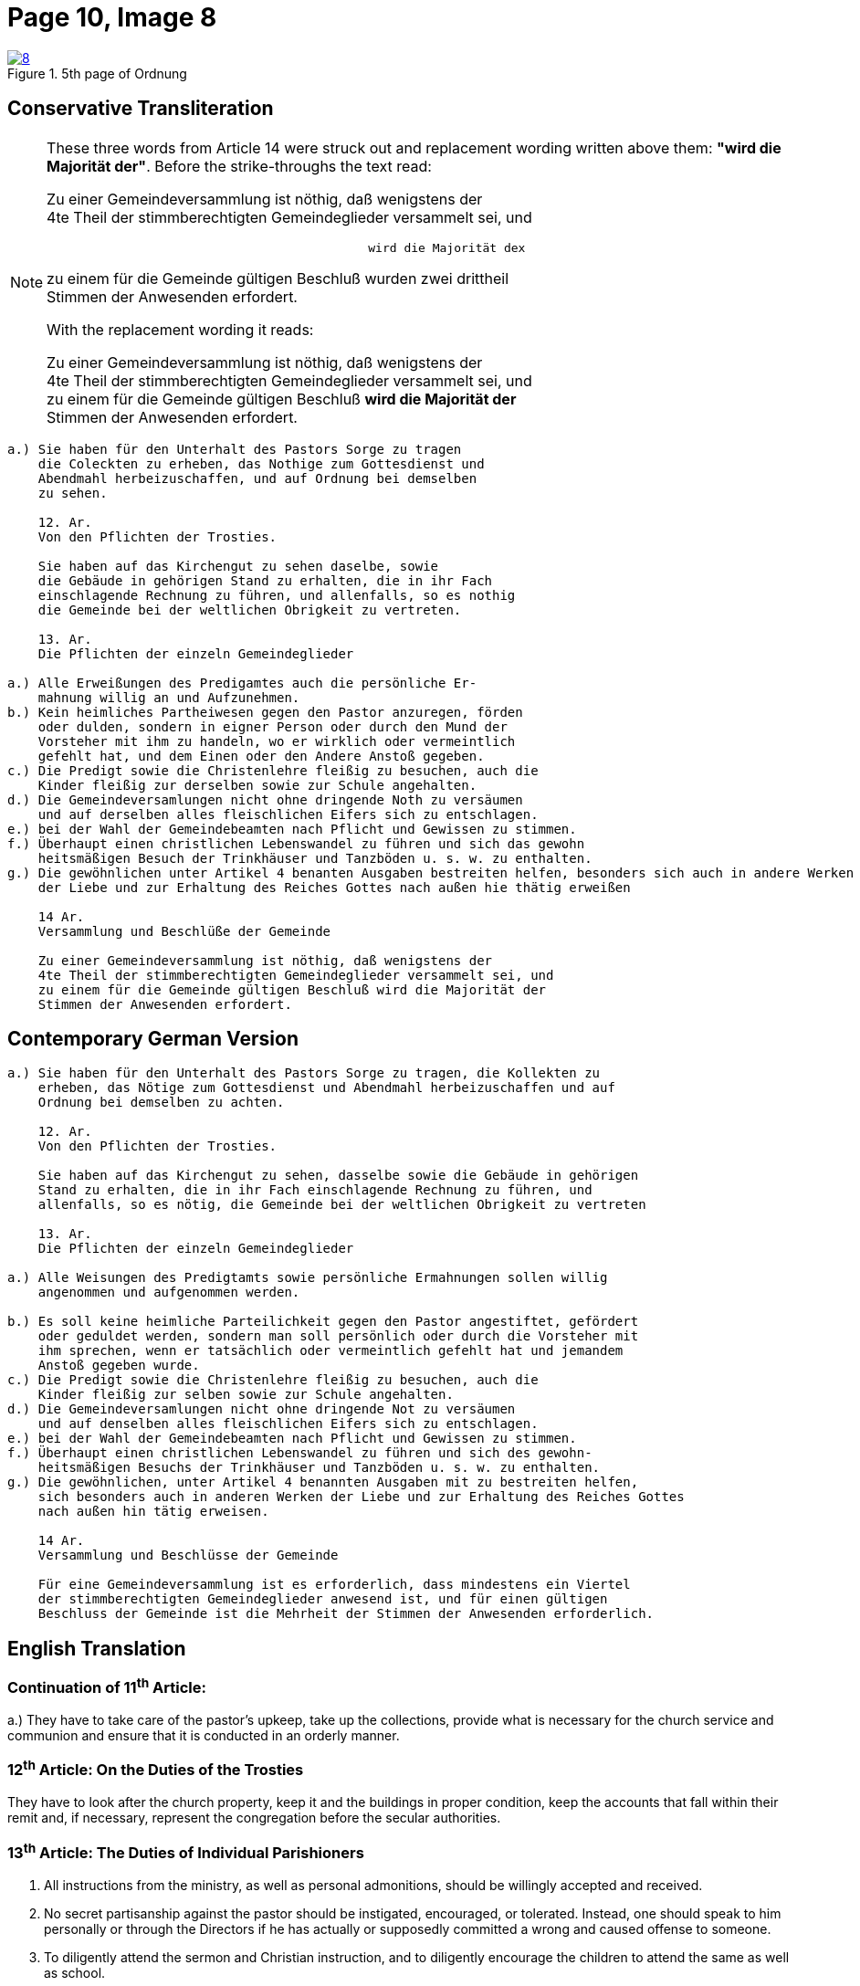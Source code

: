 = Page 10, Image 8
:page-role: doc-width

image::8.jpg[align="left",title="5th page of Ordnung",link=self]

== Conservative Transliteration

[NOTE]
====
These three words from Article 14 were struck out and replacement wording written above them:
*"wird die Majorität der"*. Before the strike-throughs the text read:

Zu einer Gemeindeversammlung ist nöthig, daß wenigstens der +
4te Theil der stimmberechtigten Gemeindeglieder versammelt sei, und +
....
                                             wird die Majorität dex
....
zu einem für die Gemeinde gültigen Beschluß [.line-through]#wurden zwei drittheil# +
Stimmen der Anwesenden erfordert.

With the replacement wording it reads:

Zu einer Gemeindeversammlung ist nöthig, daß wenigstens der +
4te Theil der stimmberechtigten Gemeindeglieder versammelt sei, und +
zu einem für die Gemeinde gültigen Beschluß *wird die Majorität der* +
Stimmen der Anwesenden erfordert.

====

[role="literal-narrower"]
....
a.) Sie haben für den Unterhalt des Pastors Sorge zu tragen
    die Coleckten zu erheben, das Nothige zum Gottesdienst und
    Abendmahl herbeizuschaffen, und auf Ordnung bei demselben
    zu sehen.

    12. Ar.
    Von den Pflichten der Trosties.

    Sie haben auf das Kirchengut zu sehen daselbe, sowie
    die Gebäude in gehörigen Stand zu erhalten, die in ihr Fach
    einschlagende Rechnung zu führen, und allenfalls, so es nothig
    die Gemeinde bei der weltlichen Obrigkeit zu vertreten.

    13. Ar.
    Die Pflichten der einzeln Gemeindeglieder

a.) Alle Erweißungen des Predigamtes auch die persönliche Er-
    mahnung willig an und Aufzunehmen.
b.) Kein heimliches Partheiwesen gegen den Pastor anzuregen, förden
    oder dulden, sondern in eigner Person oder durch den Mund der
    Vorsteher mit ihm zu handeln, wo er wirklich oder vermeintlich
    gefehlt hat, und dem Einen oder den Andere Anstoß gegeben.
c.) Die Predigt sowie die Christenlehre fleißig zu besuchen, auch die
    Kinder fleißig zur derselben sowie zur Schule angehalten.
d.) Die Gemeindeversamlungen nicht ohne dringende Noth zu versäumen
    und auf derselben alles fleischlichen Eifers sich zu entschlagen.
e.) bei der Wahl der Gemeindebeamten nach Pflicht und Gewissen zu stimmen.
f.) Überhaupt einen christlichen Lebenswandel zu führen und sich das gewohn
    heitsmäßigen Besuch der Trinkhäuser und Tanzböden u. s. w. zu enthalten.
g.) Die gewöhnlichen unter Artikel 4 benanten Ausgaben bestreiten helfen, besonders sich auch in andere Werken
    der Liebe und zur Erhaltung des Reiches Gottes nach außen hie thätig erweißen

    14 Ar.
    Versammlung und Beschlüße der Gemeinde

    Zu einer Gemeindeversammlung ist nöthig, daß wenigstens der
    4te Theil der stimmberechtigten Gemeindeglieder versammelt sei, und
    zu einem für die Gemeinde gültigen Beschluß wird die Majorität der
    Stimmen der Anwesenden erfordert.
....
    
== Contemporary German Version

[role="literal-narrower"]
....
a.) Sie haben für den Unterhalt des Pastors Sorge zu tragen, die Kollekten zu
    erheben, das Nötige zum Gottesdienst und Abendmahl herbeizuschaffen und auf
    Ordnung bei demselben zu achten.

    12. Ar.
    Von den Pflichten der Trosties.

    Sie haben auf das Kirchengut zu sehen, dasselbe sowie die Gebäude in gehörigen
    Stand zu erhalten, die in ihr Fach einschlagende Rechnung zu führen, und
    allenfalls, so es nötig, die Gemeinde bei der weltlichen Obrigkeit zu vertreten

    13. Ar.
    Die Pflichten der einzeln Gemeindeglieder

a.) Alle Weisungen des Predigtamts sowie persönliche Ermahnungen sollen willig
    angenommen und aufgenommen werden.
    
b.) Es soll keine heimliche Parteilichkeit gegen den Pastor angestiftet, gefördert
    oder geduldet werden, sondern man soll persönlich oder durch die Vorsteher mit
    ihm sprechen, wenn er tatsächlich oder vermeintlich gefehlt hat und jemandem
    Anstoß gegeben wurde.
c.) Die Predigt sowie die Christenlehre fleißig zu besuchen, auch die
    Kinder fleißig zur selben sowie zur Schule angehalten.
d.) Die Gemeindeversamlungen nicht ohne dringende Not zu versäumen
    und auf denselben alles fleischlichen Eifers sich zu entschlagen.
e.) bei der Wahl der Gemeindebeamten nach Pflicht und Gewissen zu stimmen.
f.) Überhaupt einen christlichen Lebenswandel zu führen und sich des gewohn-
    heitsmäßigen Besuchs der Trinkhäuser und Tanzböden u. s. w. zu enthalten.
g.) Die gewöhnlichen, unter Artikel 4 benannten Ausgaben mit zu bestreiten helfen,
    sich besonders auch in anderen Werken der Liebe und zur Erhaltung des Reiches Gottes
    nach außen hin tätig erweisen.
  
    14 Ar.
    Versammlung und Beschlüsse der Gemeinde

    Für eine Gemeindeversammlung ist es erforderlich, dass mindestens ein Viertel
    der stimmberechtigten Gemeindeglieder anwesend ist, und für einen gültigen
    Beschluss der Gemeinde ist die Mehrheit der Stimmen der Anwesenden erforderlich.
....

[role="section-narrower"]
== English Translation

=== Continuation of 11^th^ Article: 

a.) They have to take care of the pastor's upkeep, take up the collections, provide
what is necessary for the church service and communion and ensure that it is
conducted in an orderly manner.

=== 12^th^ Article: On the Duties of the Trosties
 
They have to look after the church property, keep it and the buildings in
proper condition, keep the accounts that fall within their remit and, if
necessary, represent the congregation before the secular authorities.

=== 13^th^ Article: The Duties of Individual Parishioners

a. All instructions from the ministry, as well as personal admonitions, should
be willingly accepted and received.

b. No secret partisanship against the pastor should be instigated, encouraged, or
tolerated. Instead, one should speak to him personally or through the Directors
if he has actually or supposedly committed a wrong and caused offense to
someone.

c. To diligently attend the sermon and Christian instruction, and to diligently
encourage the children to attend the same as well as school.

d. Not to miss congregational meetings unless absolutely necessary
and to renounce all carnal zeal at them.
e. To vote according to duty and conscience in the election of congregational officials.
f. To generally lead a Christian life and to refrain from the habitual visitation of
drinking establishments and dance hall, etc.
g. To help defray the ordinary expenses mentioned in Article 4, and to be particularly
active in other works of love and for the preservation of the Kingdom of God.

=== 14^th^ Article:
Meetings and Resolutions of the Congregation 

A congregational meeting requires that at least one quarter of the voting
members be present, and a decision is valid only if it receives a majority of
the votes of those present.
